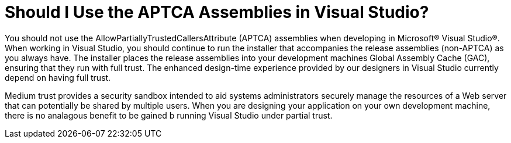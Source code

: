 ﻿////

|metadata|
{
    "name": "web-should-i-use-the-aptca-assemblies-in-visual-studio",
    "controlName": [],
    "tags": ["Deployment","Design Environment","FAQ"],
    "guid": "{85945996-82AF-4A21-BFCE-97E96103AFD8}",  
    "buildFlags": [],
    "createdOn": "0001-01-01T00:00:00Z"
}
|metadata|
////

= Should I Use the APTCA Assemblies in Visual Studio?

You should not use the AllowPartiallyTrustedCallersAttribute (APTCA) assemblies when developing in Microsoft® Visual Studio®. When working in Visual Studio, you should continue to run the installer that accompanies the release assemblies (non-APTCA) as you always have. The installer places the release assemblies into your development machines Global Assembly Cache (GAC), ensuring that they run with full trust. The enhanced design-time experience provided by our designers in Visual Studio currently depend on having full trust.

Medium trust provides a security sandbox intended to aid systems administrators securely manage the resources of a Web server that can potentially be shared by multiple users. When you are designing your application on your own development machine, there is no analagous benefit to be gained b running Visual Studio under partial trust.